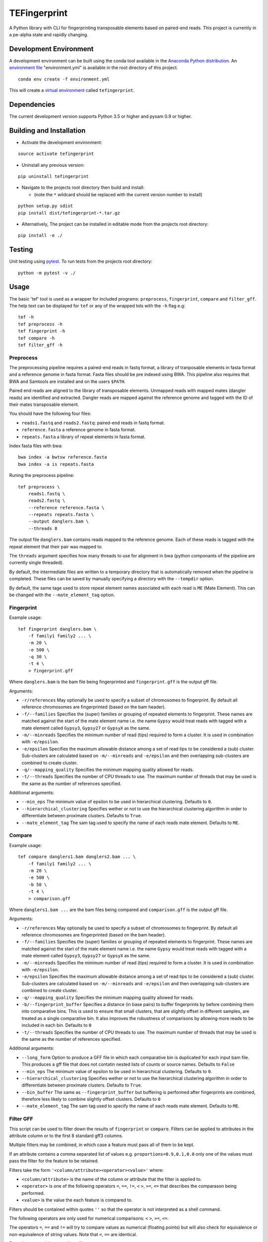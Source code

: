 TEFingerprint
=============

A Python library with CLI for fingerprinting transposable elements based
on paired-end reads. This project is currently in a pe-alpha state and
rapidly changing.

Development Environment
-----------------------

A development environment can be built using the conda tool available in
the `Anaconda Python
distribution <https://www.continuum.io/downloads>`__. An `environment
file <http://conda.pydata.org/docs/using/envs.html#share-an-environment>`__
"environment.yml" is available in the root directory of this project.

::

    conda env create -f environment.yml

This will create a `virtual
environment <http://conda.pydata.org/docs/using/envs.html>`__ called
``tefingerprint``.

Dependencies
------------

The current development version supports Python 3.5 or higher and pysam
0.9 or higher.

Building and Installation
-------------------------

-  Activate the development environment:

::

    source activate tefingerprint

-  Uninstall any previous version:

::

    pip uninstall tefingerprint

-  Navigate to the projects root directory then build and install:

   -  (note the ``*`` wildcard should be replaced with the current
      version number to install)

::

    python setup.py sdist
    pip install dist/tefingerprint-*.tar.gz

-  Alternatively, The project can be installed in editable mode from the
   projects root directory:

::

    pip install -e ./

Testing
-------

Unit testing using `pytest <http://doc.pytest.org/en/latest/>`__. To run
tests from the projects root directory:

::

    python -m pytest -v ./

Usage
-----

The basic 'tef' tool is used as a wrapper for included programs:
``preprocess``, ``fingerprint``, ``compare`` and ``filter_gff``. The
help text can be displayed for ``tef`` or any of the wrapped tols with
the ``-h`` flag e.g:

::

    tef -h 
    tef preprocess -h 
    tef fingerprint -h 
    tef compare -h 
    tef filter_gff -h

Preprocess
~~~~~~~~~~

The preprocessing pipeline requires a paired-end reads in fastq format,
a library of tranposable elements in fasta format and a reference genome
in fasta format. Fasta files should be pre indexed using BWA. This
pipeline also requires that BWA and Samtools are installed and on the
users ``$PATH``.

Paired end reads are aligned to the library of transposable elements.
Unmapped reads with mapped mates (dangler reads) are identified and
extracted. Dangler reads are mapped against the reference genome and
tagged with the ID of their mates transposable element.

You should have the following four files:

-  ``reads1.fastq`` and ``reads2.fastq``: paired-end reads in fastq
   format.
-  ``reference.fasta`` a reference genome in fasta format.
-  ``repeats.fasta`` a library of repeat elements in fasta format.

Index fasta files with bwa:

::

    bwa index -a bwtsw reference.fasta
    bwa index -a is repeats.fasta

Runing the preprocess pipeline:

::

    tef preprocess \
        reads1.fastq \
        reads2.fastq \
        --reference reference.fasta \
        --repeats repeats.fasta \
        --output danglers.bam \
        --threads 8

The output file ``danglers.bam`` contains reads mapped to the reference
genome. Each of these reads is tagged with the repeat element that their
pair was mapped to.

The ``threads`` argument specifies how many threads to use for alignment
in bwa (python componants of the pipeline are currently single
threaded).

By default, the intermediate files are written to a temporary directory
that is automatically removed when the pipeline is completed. These
files can be saved by manually specifying a directory with the
``--tempdir`` option.

By default, the same tage used to store repeat element names associated
with each read is ``ME`` (Mate Element). This can be changed with the
``--mate_element_tag`` option.

Fingerprint
~~~~~~~~~~~

Example usage:

::

    tef fingerprint danglers.bam \
        -f family1 family2 ... \
        -m 20 \
        -e 500 \
        -q 30 \
        -t 4 \
        > fingerprint.gff

Where ``danglers.bam`` is the bam file being fingerprinted and
``fingerprint.gff`` is the output gff file.

Arguments:

-  ``-r/references`` May optionally be used to specify a subset of
   chromosomes to fingerprint. By default all reference chromosomes are
   fingerprinted (based on the bam header).
-  ``-f/--families`` Specifies the (super) families or grouping of
   repeated elements to fingerprint. These names are matched against the
   start of the mate element name i.e. the name ``Gypsy`` would treat
   reads with tagged with a mate element called ``Gypsy3``, ``Gypsy27``
   or ``GypsyX`` as the same.
-  ``-m/--minreads`` Specifies the minimum number of read (tips)
   required to form a cluster. It is used in combination with
   ``-e/epsilon``.
-  ``-e/epsilon`` Specifies the maximum allowable distance among a set
   of read tips to be considered a (sub) cluster. Sub-clusters are
   calculated based on ``-m/--minreads`` and ``-e/epsilon`` and then
   overlapping sub-clusters are combined to create cluster.
-  ``-q/--mapping_quality`` Specifies the minimum mapping quality
   allowed for reads.
-  ``-t/--threads`` Specifies the number of CPU threads to use. The
   maximum number of threads that may be used is the same as the number
   of references specified.

Additional arguments:

-  ``--min_eps`` The minimum value of epsilon to be used in hierarchical
   clustering. Defaults to ``0``.
-  ``--hierarchical_clustering`` Specifies wether or not to use the
   hierarchical clustering algorithm in order to differentiate between
   proximate clusters. Defaults to ``True``.
-  ``--mate_element_tag`` The sam tag used to specify the name of each
   reads mate element. Defaults to ``ME``.

Compare
~~~~~~~

Example usage:

::

    tef compare danglers1.bam danglers2.bam ... \
        -f family1 family2 ... \
        -m 20 \
        -e 500 \
        -b 50 \
        -t 4 \
        > comparison.gff

Where ``danglers1.bam ...`` are the bam files being compared and
``comparison.gff`` is the output gff file.

Arguments:

-  ``-r/references`` May optionally be used to specify a subset of
   chromosomes to fingerprint. By default all reference chromosomes are
   fingerprinted (based on the bam header).
-  ``-f/--families`` Specifies the (super) families or grouping of
   repeated elements to fingerprint. These names are matched against the
   start of the mate element name i.e. the name ``Gypsy`` would treat
   reads with tagged with a mate element called ``Gypsy3``, ``Gypsy27``
   or ``GypsyX`` as the same.
-  ``-m/--minreads`` Specifies the minimum number of read (tips)
   required to form a cluster. It is used in combination with
   ``-e/epsilon``.
-  ``-e/epsilon`` Specifies the maximum allowable distance among a set
   of read tips to be considered a (sub) cluster. Sub-clusters are
   calculated based on ``-m/--minreads`` and ``-e/epsilon`` and then
   overlapping sub-clusters are combined to create cluster.
-  ``-q/--mapping_quality`` Specifies the minimum mapping quality
   allowed for reads.
-  ``-b/--fingerprint_buffer`` Specifies a distance (in base pairs) to
   buffer fingerprints by before combining them into comparative bins.
   This is used to ensure that small clusters, that are slightly offset
   in different samples, are treated as a single comparative bin. It
   also improves the robustness of comparisons by allowing more reads to
   be included in each bin. Defaults to ``0``
-  ``-t/--threads`` Specifies the number of CPU threads to use. The
   maximum number of threads that may be used is the same as the number
   of references specified.

Additional arguments:

-  ``--long_form`` Option to produce a GFF file in which each
   comparative bin is duplicated for each input bam file. This produces
   a gff file that does not contatin nested lists of counts or source
   names. Defaults to ``False``
-  ``--min_eps`` The minimum value of epsilon to be used in hierarchical
   clustering. Defaults to ``0``.
-  ``--hierarchical_clustering`` Specifies wether or not to use the
   hierarchical clustering algorithm in order to differentiate between
   proximate clusters. Defaults to ``True``.
-  ``--bin_buffer`` The same as ``--fingerprint_buffer`` but buffering
   is performed after fingerprints are combined, therefore less likely
   to combine slightly offset clusters. Defaults to ``0``
-  ``--mate_element_tag`` The sam tag used to specify the name of each
   reads mate element. Defaults to ``ME``.

Filter GFF
~~~~~~~~~~

This script can be used to filter down the results of ``fingerprint`` or
``compare``. Filters can be applied to attributes in the attribute
column or to the first 8 standard gff3 columns.

Multiple filters may be combined, in which case a feature must pass all
of them to be kept.

If an attribute contains a comma separated list of values e.g.
``proportions=0.9,0.1,0.0`` only one of the values must pass the filter
for the feature to be retained.

Filters take the form ``'<column/attribute><operator><value>'`` where:

-  ``<column/attribute>`` is the name of the column or attribute that
   the filter is applied to.
-  ``<operator>`` is one of the following operators ``=``, ``==``,
   ``!=``, ``<`` ``>``, ``>=``, ``<=`` that describes the comparason
   being performed.
-  ``<value>`` is the value the each feature is compared to.

Filters should be contained within quotes ``''`` so that the operator is
not interpreted as a shell command.

The following operators are only used for numerical comparisons: ``<``
``>``, ``>=``, ``<=``.

The operators ``=``, ``==`` and ``!=`` will try to compare values as
numerical (floating points) but will also check for equivalence or
non-equivalence of string values. Note that ``=``, ``==`` are identical.

Example usage with two attribute filters:

::

    tef filter_gff comparison.gff \
        -a 'counts>=10' 'proportions>0.95' \
        > comparison_filtered.gff

Where ``comparison.gff`` is a gff file and ``comparison_filtered.gff``
is a filtered version of that file.

Arguments:

-  ``-c/--column_filters``: filters to apply to the first 8 standard
   gff3 columns. These should take the form
   ``'<column><operator><value>'``
-  ``-a/--attribute_filters``: filters to apply to the attributes
   column. These should take the form ``'<attribute><operator><value>'``
